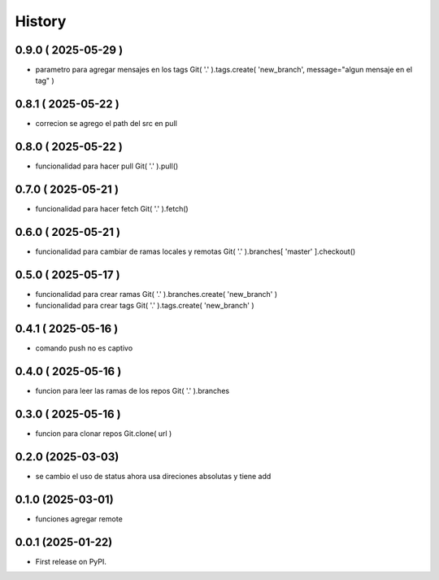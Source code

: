 =======
History
=======

0.9.0 ( 2025-05-29 )
--------------------

* parametro para agregar mensajes en los tags
  Git( '.' ).tags.create( 'new_branch', message="algun mensaje en el tag" )

0.8.1 ( 2025-05-22 )
--------------------

* correcion se agrego el path del src en pull

0.8.0 ( 2025-05-22 )
--------------------

* funcionalidad para hacer pull Git( '.' ).pull()

0.7.0 ( 2025-05-21 )
--------------------

* funcionalidad para hacer fetch Git( '.' ).fetch()

0.6.0 ( 2025-05-21 )
--------------------

* funcionalidad para cambiar de ramas locales y remotas Git( '.' ).branches[ 'master' ].checkout()

0.5.0 ( 2025-05-17 )
--------------------

* funcionalidad para crear ramas Git( '.' ).branches.create( 'new_branch' )
* funcionalidad para crear tags Git( '.' ).tags.create( 'new_branch' )

0.4.1 ( 2025-05-16 )
--------------------

* comando push no es captivo

0.4.0 ( 2025-05-16 )
--------------------

* funcion para leer las ramas de los repos Git( '.' ).branches

0.3.0 ( 2025-05-16 )
--------------------

* funcion para clonar repos Git.clone( url )

0.2.0 (2025-03-03)
------------------

* se cambio el uso de status ahora usa direciones absolutas y tiene add

0.1.0 (2025-03-01)
------------------

* funciones agregar remote

0.0.1 (2025-01-22)
------------------

* First release on PyPI.
